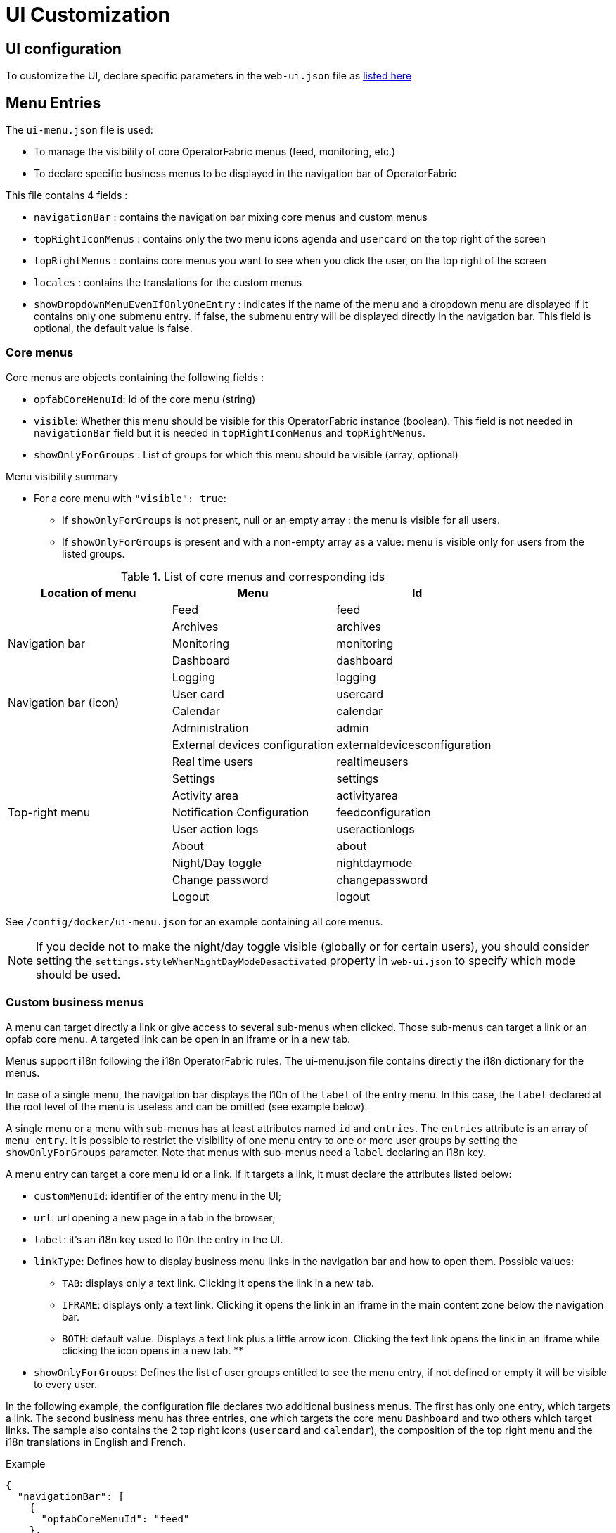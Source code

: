 // Copyright (c) 2018-2025 RTE (http://www.rte-france.com)
// See AUTHORS.txt
// This document is subject to the terms of the Creative Commons Attribution 4.0 International license.
// If a copy of the license was not distributed with this
// file, You can obtain one at https://creativecommons.org/licenses/by/4.0/.
// SPDX-License-Identifier: CC-BY-4.0


= UI Customization

== UI configuration 

To customize the UI, declare specific parameters in the `web-ui.json` file as link:../deployment/index.html#ui_properties[listed here]

[[menu_entries]]
== Menu Entries

The `ui-menu.json` file is used:

* To manage the visibility of core OperatorFabric menus (feed, monitoring, etc.)
* To declare specific business menus to be displayed in the navigation bar of OperatorFabric

This file contains 4 fields :

* `navigationBar` : contains the navigation bar mixing core menus and custom menus
* `topRightIconMenus` : contains only the two menu icons `agenda` and `usercard` on the top right of the screen
* `topRightMenus` : contains core menus you want to see when you click the user, on the top right of the screen
* `locales` : contains the translations for the custom menus
* `showDropdownMenuEvenIfOnlyOneEntry` : indicates if the name of the menu and a dropdown menu are displayed if it
contains only one submenu entry. If false, the submenu entry will be displayed directly in the navigation bar. This field is
optional, the default value is false.


[[core_menu_config]]
=== Core menus

Core menus are objects containing the following fields :

* `opfabCoreMenuId`: Id of the core menu (string)
* `visible`: Whether this menu should be visible for this OperatorFabric instance (boolean). This field is not
needed in `navigationBar` field but it is needed in `topRightIconMenus` and `topRightMenus`.
* `showOnlyForGroups` : List of groups for which this menu should be visible (array, optional)

.Menu visibility summary
* For a core menu with `"visible": true`:
** If `showOnlyForGroups` is not present, null or an empty array : the menu is visible for all users.
** If `showOnlyForGroups` is present and with a non-empty array as a value: menu is visible only for users from the
listed groups.


.List of core menus and corresponding ids
|===
|Location of menu |Menu |Id

.5+|Navigation bar

|Feed
|feed

|Archives
|archives

|Monitoring
|monitoring

|Dashboard
|dashboard

|Logging
|logging

.2+|Navigation bar (icon)

|User card
|usercard

|Calendar
|calendar

.11+|Top-right menu

|Administration
|admin

|External devices configuration
|externaldevicesconfiguration

|Real time users
|realtimeusers

|Settings
|settings

|Activity area
|activityarea

|Notification Configuration
|feedconfiguration

|User action logs
|useractionlogs

|About
|about

|Night/Day toggle
|nightdaymode

|Change password
|changepassword

|Logout
|logout

|===

See `/config/docker/ui-menu.json` for an example containing all core menus.

NOTE: If you decide not to make the night/day toggle visible (globally or for certain users), you should consider
setting the `settings.styleWhenNightDayModeDesactivated` property in `web-ui.json` to specify which mode should be used.

=== Custom business menus

A menu can target directly a link or give access to several sub-menus when clicked.
Those sub-menus can target a link or an opfab core menu.
A targeted link can be open in an iframe or in a new tab.

Menus support i18n following the i18n OperatorFabric rules.
The ui-menu.json file contains directly the i18n dictionary for the menus.

In case of a single menu, the navigation bar displays the l10n of the `label` of the entry menu.
In this case, the `label` declared at the root level of the menu is useless and can be omitted (see example below).

A single menu or a menu with sub-menus has at least attributes named `id` and `entries`.
The `entries` attribute is an array of `menu entry`. It is possible to restrict the visibility of one menu entry
to one or more user groups by setting the `showOnlyForGroups` parameter.
Note that menus with sub-menus need a `label` declaring an i18n key.

A menu entry can target a core menu id or a link. If it targets a link, it must declare the attributes listed below:

- `customMenuId`: identifier of the entry menu in the UI;
- `url`: url opening a new page in a tab in the browser;
- `label`: it's an i18n key used to l10n the entry in the UI.
- `linkType`: Defines how to display business menu links in the navigation bar and how to open them. Possible values:
** `TAB`: displays only a text link. Clicking it opens the link in a new tab.
** `IFRAME`: displays only a text link. Clicking it opens the link in an iframe in the main content zone below the navigation bar.
** `BOTH`: default value. Displays a text link plus a little arrow icon. Clicking the text link opens the link in an iframe while clicking the icon opens in a new tab.
**
- `showOnlyForGroups`: Defines the list of user groups entitled to see the menu entry, if not defined or empty it will be visible to every user.

In the following example, the configuration file declares two additional business menus.
The first has only one entry, which targets a link. The second business menu has three entries, one which targets the
core menu `Dashboard` and two others which target links.
The sample also contains the 2 top right icons (`usercard` and `calendar`), the composition of the top right menu and
the i18n translations in English and French.

.Example
[source, json]
----
{
  "navigationBar": [
    {
      "opfabCoreMenuId": "feed"
    },
    {
      "opfabCoreMenuId": "archives"
    },
    {
      "id": "menu1",
      "entries": [
        {
          "customMenuId": "uid_test_0",
          "url": "https://opfab.github.io/",
          "label": "entry.single",
          "linkType": "BOTH"
        }
      ]
    },
    {
      "id": "menu2",
      "label": "title.multi",
      "entries": [
        {
          "opfabCoreMenuId": "dashboard"
        },
        {
          "customMenuId": "uid_test_1",
          "url": "https://opfab.github.io/",
          "label": "entry.entry1",
          "linkType": "BOTH",
          "showOnlyForGroups": "Maintainer,Dispatcher"
        },
        {
          "customMenuId": "uid_test_2",
          "url": "https://www.wikipedia.org/",
          "label": "entry.entry2",
          "linkType": "BOTH",
          "showOnlyForGroups": "Planner"
        }
      ]
    }
  ],
  "topRightIconMenus": [
    {
      "opfabCoreMenuId": "usercard",
      "visible": true
    },
    {
      "opfabCoreMenuId": "calendar",
      "visible": true
    }
  ],
  "topRightMenus": [
    {
      "opfabCoreMenuId": "admin",
      "visible": true,
      "showOnlyForGroups": ["ADMIN"]
    },
    {
      "opfabCoreMenuId": "settings",
      "visible": true
    },
    {
      "opfabCoreMenuId": "activityarea",
      "visible": true
    },
    {
      "opfabCoreMenuId": "feedconfiguration",
      "visible": true
    },
    {
      "opfabCoreMenuId": "realtimeusers",
      "visible": true
    },
    {
      "opfabCoreMenuId": "externaldevicesconfiguration",
      "visible": true,
      "showOnlyForGroups": ["ADMIN"]
    },
    {
      "opfabCoreMenuId": "useractionlogs",
      "visible": true,
      "showOnlyForGroups": ["ADMIN", "Supervisor"]
    },
    {
      "opfabCoreMenuId": "nightdaymode",
      "visible": true
    },
    {
      "opfabCoreMenuId": "about",
      "visible": true
    },
    {
      "opfabCoreMenuId": "changepassword",
      "visible": true
    }, 
    {
      "opfabCoreMenuId": "logout",
      "visible": true
    }
  ],
  "locales": [
    {
      "language": "en",
      "i18n": {
        "entry": {
          "single": "Single menu entry",
          "entry1": "First menu entry",
          "entry2": "Second menu entry"
        },
        "title": {
          "multi": "Second menu"
        }
      }
    },
    {
      "language": "fr",
      "i18n": {
        "entry": {
          "single": "Premier élément",
          "entry1": "Premier élément",
          "entry2": "Deuxième élément"
        },
        "title": {
          "multi": "Deuxième menu"
        }
      }
    }
  ]
}
----

NOTE: For iframes opened from menu, the associated request uses an extra parameter containing the current theme information.
Named `opfab_theme`, this parameter has a value corresponding to the current theme: `DAY` or `NIGHT`. For example:
`http://mysite.com/index.htm?opfab_theme=NIGHT`. Switching theme will trigger reload of open iframes.


== Card List Custom Screen

You can define a custom screen containing a search header and a list of cards.

To do this, register the custom screen via a JavaScript script loaded on startup (To be loaded on startup, add your script to the `customJsToLoad` array in the `web-ui.json` file).

Here is an example of a custom screen registration:

----
const customScreenExample = {
    id: 'testId',
    name: 'testName',
    headerFilters: ['PROCESS', 'TYPE_OF_STATE'],
    results: {
        columns: [
            {
                field: 'severity',
                cardField: 'severity',
                fieldType: 'SEVERITY',
            },
            {
                field: 'TIME',
                cardField: 'publishDate',
                fieldType: 'DATE_AND_TIME'
            },
            {
                fieldType: 'RESPONSE_FROM_MY_ENTITIES'
            },
            {
                field: 'testField',
                headerName: 'TITLE',
                cardField: 'titleTranslated',
                fieldType: 'STRING',
                flex: 1
            },
            {
                field: 'testField2',
                headerName: 'SUMMARY',
                cardField: 'summaryTranslated',
                fieldType: 'STRING',
                flex: 2
            },
            {
                fieldType: 'TYPE_OF_STATE',
                headerName: 'STATUS'
            },
            {
                field: 'publisher',
                headerName: 'EMITTER',
                cardField: 'publisher',
                fieldType: 'PUBLISHER'
            },
            {
                headerName: 'ANSWERS',
                fieldType: 'RESPONSES',
                flex: 2
            }
        ]
    }
}

opfab.businessconfig.registerCustomScreen(customScreenExample);
----

In this example, the custom screen is accessible via the URL `#/customScreen/testId`.

You can define the filters to be displayed in the header of the screen by adding them to the `headerFilters` array. The following filters are available: `PROCESS`, `TYPE_OF_STATE`.

For each field you want to display in the result table, define a column object. The following field types are available:

- `DATE_AND_TIME`: Displays the date and time formatted according to the user's locale.
- `PUBLISHER`: Displays the publisher entity if the card is published by an entity, otherwise displays the user who published the card.
- `RESPONSES`: Displays the list of entities that must respond, with the color indicating the severity of the response if the entity has responded. It uses the `entitiesRequiredToRespond` field of the card. If this field is empty, it will use the `entitiesAllowedToRespond` field of the card.
- `RESPONSE_FROM_MY_ENTITIES`: Displays a blue arrow if one of the user's entity has responded to the card.
- `SEVERITY`: Displays the severity as a color rectangle.
- `STRING`: Displays a string value.
- `TYPE_OF_STATE`: Displays the type of state value: `INPROGRESS`, `FINISHED`, `CANCELLED`.

You can define the column header text using the `headerName` field.

The `cardField` is the field of the card that will be displayed in the result. It is not used for the following field types: `SEVERITY`, `TYPE_OF_STATE`,`RESPONSES` and `RESPONSE_FROM_MY_ENTITIES`.

The `flex` field sets the CSS flex property for the column.

